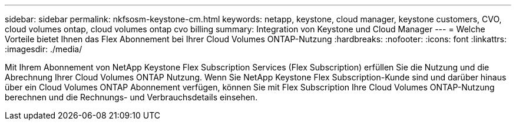 ---
sidebar: sidebar 
permalink: nkfsosm-keystone-cm.html 
keywords: netapp, keystone, cloud manager, keystone customers, CVO, cloud volumes ontap, cloud volumes ontap cvo billing 
summary: Integration von Keystone und Cloud Manager 
---
= Welche Vorteile bietet Ihnen das Flex Abonnement bei Ihrer Cloud Volumes ONTAP-Nutzung
:hardbreaks:
:nofooter: 
:icons: font
:linkattrs: 
:imagesdir: ./media/


[role="lead"]
Mit Ihrem Abonnement von NetApp Keystone Flex Subscription Services (Flex Subscription) erfüllen Sie die Nutzung und die Abrechnung Ihrer Cloud Volumes ONTAP Nutzung. Wenn Sie NetApp Keystone Flex Subscription-Kunde sind und darüber hinaus über ein Cloud Volumes ONTAP Abonnement verfügen, können Sie mit Flex Subscription Ihre Cloud Volumes ONTAP-Nutzung berechnen und die Rechnungs- und Verbrauchsdetails einsehen.
